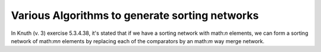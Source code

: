 Various Algorithms to generate sorting networks
-----------------------------------------------

In Knuth (v. 3) exercise 5.3.4.38, it's stated that if we have a
sorting network with math:`n` elements, we can form a sorting network
of math:`mn` elements by replacing each of the comparators by an
math:`m` way merge network.

